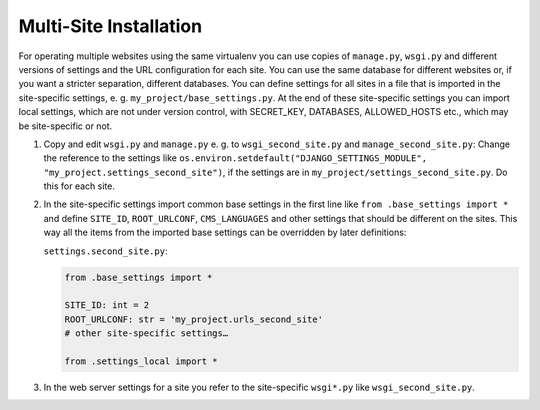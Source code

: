 Multi-Site Installation
=======================

For operating multiple websites using the same virtualenv you can use copies of
``manage.py``, ``wsgi.py`` and different versions of settings and the URL configuration
for each site. You can use the same database for different websites or, if you want a
stricter separation, different databases. You can define settings for all sites in a
file that is imported in the site-specific settings, e. g.
``my_project/base_settings.py``. At the end of these site-specific settings you can
import local settings, which are not under version control, with SECRET_KEY, DATABASES,
ALLOWED_HOSTS etc., which may be site-specific or not.

1. Copy and edit ``wsgi.py`` and ``manage.py`` e. g. to ``wsgi_second_site.py`` and
   ``manage_second_site.py``: Change the reference to the settings like
   ``os.environ.setdefault("DJANGO_SETTINGS_MODULE",
   "my_project.settings_second_site")``, if the settings are in
   ``my_project/settings_second_site.py``. Do this for each site.
2. In the site-specific settings import common base settings in the first line like
   ``from .base_settings import *`` and define ``SITE_ID``, ``ROOT_URLCONF``,
   ``CMS_LANGUAGES`` and other settings that should be different on the sites. This way
   all the items from the imported base settings can be overridden by later definitions:

   ``settings.second_site.py``:

   .. code-block::

       from .base_settings import *

       SITE_ID: int = 2
       ROOT_URLCONF: str = 'my_project.urls_second_site'
       # other site-specific settings…

       from .settings_local import *

3. In the web server settings for a site you refer to the site-specific ``wsgi*.py``
   like ``wsgi_second_site.py``.
